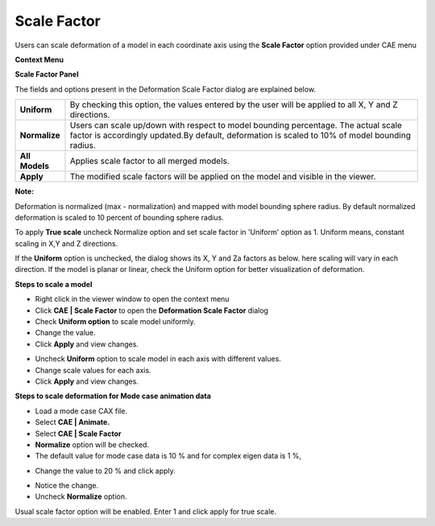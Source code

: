 Scale Factor
============

Users can scale deformation of a model in each coordinate axis using the
**Scale Factor** option provided under CAE menu

**Context Menu**

|image0|

**Scale Factor Panel**

|image1|

The fields and options present in the Deformation Scale Factor dialog
are explained below.

+------------------+---------------------------------------------------------------------------------------------------------+
| **Uniform**      | By checking this option, the values entered by the user will be applied to all X, Y and Z directions.   |
+------------------+---------------------------------------------------------------------------------------------------------+
| **Normalize**    | Users can scale up/down with respect to model bounding percentage. The actual scale factor is           |
|                  | accordingly updated.By default, deformation is scaled to 10% of model bounding radius.                  |
+------------------+---------------------------------------------------------------------------------------------------------+
| **All Models**   | Applies scale factor to all merged models.                                                              |
+------------------+---------------------------------------------------------------------------------------------------------+
| **Apply**        | The modified scale factors will be applied on the model and visible in the viewer.                      |
+------------------+---------------------------------------------------------------------------------------------------------+

**Note:**

Deformation is normalized (max - normalization) and mapped with model
bounding sphere radius. By default normalized deformation is scaled to
10 percent of bounding sphere radius.

To apply **True scale** uncheck Normalize option and set scale factor in
'Uniform' option as 1. Uniform means, constant scaling in X,Y and Z
directions.

If the **Uniform** option is unchecked, the dialog shows its X, Y and Za
factors as below. here scaling will vary in each direction. If the model
is planar or linear, check the Uniform option for better visualization
of deformation.

|image2|

**Steps to scale a model**

-  Right click in the viewer window to open the context menu

-  Click **CAE \| Scale Factor** to open the **Deformation Scale Factor** dialog

-  Check **Uniform option** to scale model uniformly.

-  Change the value.

-  Click **Apply** and view changes.

|image3|

-  Uncheck **Uniform** option to scale model in each axis with different
   values.

-  Change scale values for each axis.

-  Click **Apply** and view changes.

|image4|

**Steps to scale deformation for Mode case animation data**

-  Load a mode case CAX file.

-  Select **CAE \| Animate.**

-  Select **CAE \| Scale Factor**

-  **Normalize** option will be checked.

-  The default value for mode case data is 10 % and for complex eigen
   data is 1 %,

|image5|

-  Change the value to 20 % and click apply.

|image6|

-  Notice the change.

-  Uncheck **Normalize** option.

|image7|

Usual scale factor option will be enabled. Enter 1 and click apply for
true scale.

.. |image0| image:: Images/Context_menu_Scalefactor.png

.. |image1| image:: Images/Scale_factor_panel.png

.. |image2| image:: Images/Scale_factor_panel_unif.png

.. |image3| image:: Images/Steps_scalefactor.png

.. |image4| image:: Images/Scalefactor_unif.png

.. |image5| image:: Images/Scale_factor_normalize.png

.. |image6| image:: Images/Scale_factor_normalize_percent.png

.. |image7| image:: Images/Scale_factor_GUI.jpg

